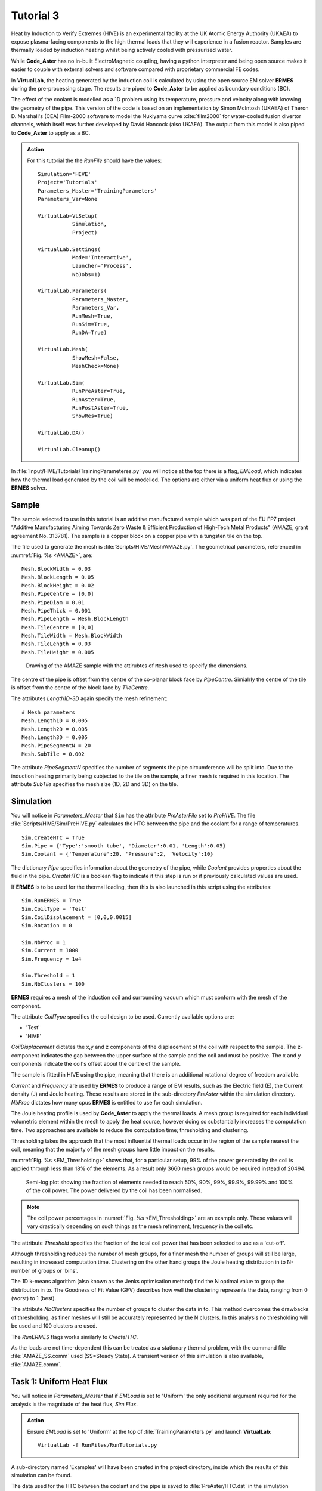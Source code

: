 Tutorial 3
=================

Heat by Induction to Verify Extremes (HIVE) is an experimental facility at the UK Atomic Energy Authority (UKAEA) to expose plasma-facing components to the high thermal loads that they will experience in a fusion reactor. Samples are thermally loaded by induction heating whilst being actively cooled with pressurised water.

While **Code_Aster** has no in-built ElectroMagnetic coupling, having a python interpreter and being open source makes it easier to couple with external solvers and software compared with proprietary commercial FE codes.

In **VirtualLab**, the heating generated by the induction coil is calculated by using the open source EM solver **ERMES** during the pre-processing stage. The results are piped to **Code_Aster** to be applied as boundary conditions (BC).

The effect of the coolant is modelled as a 1D problem using its temperature, pressure and velocity along with knowing the geometry of the pipe. This version of the code is based on an implementation by Simon McIntosh (UKAEA) of Theron D. Marshall's (CEA) Film-2000 software to model the Nukiyama curve :cite:`film2000` for water-cooled fusion divertor channels, which itself was further developed by David Hancock (also UKAEA). The output from this model is also piped to **Code_Aster** to apply as a BC.

.. admonition:: Action
   :class: Action

   For this tutorial the the *RunFile* should have the values::

        Simulation='HIVE'
        Project='Tutorials'
        Parameters_Master='TrainingParameters'
        Parameters_Var=None

        VirtualLab=VLSetup(
                   Simulation,
                   Project)

        VirtualLab.Settings(
                   Mode='Interactive',
                   Launcher='Process',
                   NbJobs=1)

        VirtualLab.Parameters(
                   Parameters_Master,
                   Parameters_Var,
                   RunMesh=True,
                   RunSim=True,
                   RunDA=True)

        VirtualLab.Mesh(
                   ShowMesh=False,
                   MeshCheck=None)

        VirtualLab.Sim(
                   RunPreAster=True,
                   RunAster=True,
                   RunPostAster=True,
                   ShowRes=True)

        VirtualLab.DA()

        VirtualLab.Cleanup()

In :file:`Input/HIVE/Tutorials/TrainingParameteres.py` you will notice at the top there is a flag, *EMLoad*, which indicates how the thermal load generated by the coil will be modelled. The options are either via a uniform heat flux or using the **ERMES** solver.

Sample
******

The sample selected to use in this tutorial is an additive manufactured sample which was part of the EU FP7 project "Additive Manufacturing Aiming Towards Zero Waste & Efficient Production of High-Tech Metal Products" (AMAZE, grant agreement No. 313781). The sample is a copper block on a copper pipe with a tungsten tile on the top.

The file used to generate the mesh is :file:`Scripts/HIVE/Mesh/AMAZE.py`. The geometrical parameters, referenced in :numref:`Fig. %s <AMAZE>`, are::

    Mesh.BlockWidth = 0.03
    Mesh.BlockLength = 0.05
    Mesh.BlockHeight = 0.02
    Mesh.PipeCentre = [0,0]
    Mesh.PipeDiam = 0.01
    Mesh.PipeThick = 0.001
    Mesh.PipeLength = Mesh.BlockLength
    Mesh.TileCentre = [0,0]
    Mesh.TileWidth = Mesh.BlockWidth
    Mesh.TileLength = 0.03
    Mesh.TileHeight = 0.005

.. _AMAZE:

.. figure :: https://gitlab.com/ibsim/media/-/raw/master/images/VirtualLab/AMAZE.png?inline=false

    Drawing of the AMAZE sample with the attirubtes of ``Mesh`` used to specify the dimensions.

The centre of the pipe is offset from the centre of the co-planar block face by *PipeCentre*. Simialrly the centre of the tile is offset from the centre of the block face by *TileCentre*.

The attributes *Length1D*-*3D* again specify the mesh refinement::

    # Mesh parameters
    Mesh.Length1D = 0.005
    Mesh.Length2D = 0.005
    Mesh.Length3D = 0.005
    Mesh.PipeSegmentN = 20
    Mesh.SubTile = 0.002

The attribute *PipeSegmentN* specifies the number of segments the pipe circumference will be split into. Due to the induction heating primarily being subjected to the tile on the sample, a finer mesh is required in this location. The attribute *SubTile* specifies the mesh size (1D, 2D and 3D) on the tile.

Simulation
***********

You will notice in *Parameters_Master* that ``Sim`` has the attribute *PreAsterFile* set to *PreHIVE*. The file :file:`Scripts/HIVE/Sim/PreHIVE.py` calculates the HTC between the pipe and the coolant for a range of temperatures. ::

    Sim.CreateHTC = True
    Sim.Pipe = {'Type':'smooth tube', 'Diameter':0.01, 'Length':0.05}
    Sim.Coolant = {'Temperature':20, 'Pressure':2, 'Velocity':10}

The dictionary *Pipe* specifies information about the geometry of the pipe, while *Coolant* provides properties about the fluid in the pipe. *CreateHTC* is a boolean flag to indicate if this step is run or if previously calculated values are used.

If **ERMES** is to be used for the thermal loading, then this is also launched in this script using the attributes::

    Sim.RunERMES = True
    Sim.CoilType = 'Test'
    Sim.CoilDisplacement = [0,0,0.0015]
    Sim.Rotation = 0

    Sim.NbProc = 1
    Sim.Current = 1000
    Sim.Frequency = 1e4

    Sim.Threshold = 1
    Sim.NbClusters = 100

**ERMES** requires a mesh of the induction coil and surrounding vacuum which must conform with the mesh of the component.

The attribute *CoilType* specifies the coil design to be used. Currently available options are:

* 'Test'
* 'HIVE'

*CoilDisplacement* dictates the x,y and z components of the displacement of the coil with respect to the sample. The z-component indicates the gap between the upper surface of the sample and the coil and must be positive. The x and y components indicate the coil's offset about the centre of the sample.

The sample is fitted in HIVE using the pipe, meaning that there is an additional rotational degree of freedom available.

*Current* and *Frequency* are used by **ERMES** to produce a range of EM results, such as the Electric field (E), the Current density (J) and Joule heating. These results are stored in the sub-directory *PreAster* within the simulation directory. *NbProc* dictates how many cpus  **ERMES** is entitled to use for each simulation.

The Joule heating profile is used by **Code_Aster** to apply the thermal loads. A mesh group is required for each individual volumetric element within the mesh to apply the heat source, however doing so substantially increases the computation time. Two approaches are available to reduce the computation time; thresholding and clustering.

Thresholding takes the approach that the most influential thermal loads occur in the region of the sample nearest the coil, meaning that the majority of the mesh groups have little impact on the results.

:numref:`Fig. %s <EM_Thresholding>` shows that, for a particular setup, 99% of the power generated by the coil is applied through less than 18% of the elements. As a result only 3660 mesh groups would be required instead of 20494.

.. _EM_Thresholding:

.. figure :: https://gitlab.com/ibsim/media/-/raw/master/images/VirtualLab/EM_Thresholding.png?inline=false

    Semi-log plot showing the fraction of elements needed to reach 50%, 90%, 99%, 99.9%, 99.99% and 100% of the coil power. The power delivered by the coil has been normalised.

.. note::

    The coil power percentages in :numref:`Fig. %s <EM_Thresholding>` are an example only. These values will vary drastically depending on such things as the mesh refinement, frequency in the coil etc.

The attribute *Threshold* specifies the fraction of the total coil power that has been selected to use as a 'cut-off'.

Although thresholding reduces the number of mesh groups, for a finer mesh the number of groups will still be large, resulting in increased computation time. Clustering on the other hand groups the Joule heating distribution in to N-number of groups or 'bins'.

The 1D k-means algorithm (also known as the Jenks optimisation method) find the N optimal value to group the distribution in to. The Goodness of Fit Value (GFV) describes how well the clustering represents the data, ranging from 0 (worst) to 1 (best).

The attribute *NbClusters* specifies the number of groups to cluster the data in to. This method overcomes the drawbacks of thresholding, as finer meshes will still be accurately represented by the N clusters. In this analysis no thresholding will be used and 100 clusters are used.

The *RunERMES* flags works similarly to *CreateHTC*.

As the loads are not time-dependent this can be treated as a stationary thermal problem, with the command file :file:`AMAZE_SS.comm` used (SS=Steady State). A transient version of this simulation is also available, :file:`AMAZE.comm`.

Task 1: Uniform Heat Flux
**************************

You will notice in *Parameters_Master* that if *EMLoad* is set to 'Uniform' the only additional argument required for the analysis is the magnitude of the heat flux, *Sim.Flux*.

.. admonition:: Action
   :class: Action

   Ensure *EMLoad* is set to 'Uniform' at the top of :file:`TrainingParameters.py` and launch **VirtualLab**::

        VirtualLab -f RunFiles/RunTutorials.py

A sub-directory named 'Examples' will have been created in the project directory, inside which the results of this simulation can be found.

The data used for the HTC between the coolant and the pipe is saved to :file:`PreAster/HTC.dat` in the simulation directory along with a plot of the data :file:`PipeHTC.png`

By looking at the results in **ParaVis** it should be clear that the heat is applied uniformly to the top surface. You should also be able to see the effect that the HTC BC is having on the pipe's inner surface.

Task 2: Running an ERMES simulation
************************************

While the uniform simulation is useful it is an unrealistic model of the heat source produced by the induction coil. A more accurate heating profile can be achieved using **ERMES** .

.. admonition:: Action
   :class: Action

   In :file:`TrainingParameters.py` change *EMLoad* to 'ERMES' and change the name for the simulation::

      EMLoad = 'ERMES'

      Sim.Name = 'Examples/ERMES'

   Since the same mesh can be used, *RunMesh* can be set to to :code:`False` in `VirtualLab.Parameters <../runsim/runfile.html#virtuallab-parameters>`_ in the *RunFile*. Also change the *RunAster* ``kwarg`` to :code:`False` in `VirtualLab.Sim <../runsim/runfile.html#virtuallab-sim>`_ as we are only interested in the **ERMES** simulation::

      VirtualLab.Parameters(
                 Parameters_Master,
                 Parameters_Var,
                 RunMesh=False,
                 RunSim=True,
                 RunDA=True)

      VirtualLab.Sim(
                 RunPreAster=True,
                 RunAster=False,
                 RunPostAster=True,
                 ShowRes=True)

   Launch **VirtualLab**.

Information generated by the **ERMES** solver is printed to the terminal followed by the power which is imparted in to the sample by the coil, which should be 127.23 W.

The results generated by **ERMES** are converted to a format compatible with **ParaVis** and saved to :file:`PreAster/ERMES.rmed`. These are the results which are displayed in the GUI, assuming the ``kwarg`` *ShowRes* is still set to :code:`True`.

The results from **ERMES** show's the whole domain, which includes the volume surrounding the sample and coil, which will obscure the view of them. In order to only visualise the sample and coil, these groups must be extracted. This is accomplished by selecting ``Filters / Alphabetical / Extract Group`` from the menu, then using the checkboxes in the properties window (usually on the bottom left side) to select ``Coil`` and ``Sample`` before clicking ``Apply``.

It should then be possible to visualise any of the following results:

 * Joule_heating
 * Electric field (E) - real, imaginary and modulus
 * Magnetic field (H) - real, imaginary and modulus
 * Current Density (J) - real, imaginary and modulus

Joule_heating is the field which is used in **Code_Aster**.

Task 3: Applying ERMES BC in Code_Aster
****************************************

Next a thermal simulation is performed by **Code_Aster** using the results from **ERMES**. As it's the steady state we are interested in there is no need to run a transient simulation, reducing the computation time substantially.

Since the HTC and **ERMES** data have already been generated there is no need to run these again.

.. admonition:: Action
   :class: Action

   In :file:`TrainingParameters.py` set *CreateHTC* and *RunERMES* to :code:`False`. The values for **Threshold** and **NbClusters** are already set::

      Sim.CreateHTC=False
      Sim.RunERMES=False

   You will also need to change the ``kwarg`` *RunAster* back to :code:`True` in the *RunFile* to run the simulation::

      VirtualLab.Sim(
                 RunPreAster=True,
                 RunAster=True,
                 RunPostAster=True,
                 ShowRes=True)

   Launch **VirtualLab**.

Both the **ERMES** and **Code_Aster** results are displayed in **ParaVis** with the suffix 'ERMES' and 'Thermal' respectively.

By investigating the visualisation of the **Code_Aster** results you will observe that the heating profile in the sample by using this coil is more representative of 'real world' conditions. You should also notice that the temperature profile on the sample is very similar to the *Joule_heating* profile generated by **ERMES**.

Task 4: Scaling ERMES
**********************

Because **ERMES** is a linear solver, the results generated are proportional to the current in the coil. This means that if we wanted to re-run analyses with a different current it is not necessary to re-run **ERMES**.

.. warning::
    The same is not true for *Frequency* as this is used in the non-linear cos and sin functions. If the frequency is changed **ERMES** will need to be re-run.

The **ERMES** results E,H and J all scale linearly with *Current*. Since *Joule_heating* is the product of E and J it is proportional to the square of the *Current*. The power is calculated using *Joule_heating* and so this is also proprtional to the square.

In this case, we decide that we want to run another transient simulation where the power input to the component using **ERMES** is equal to that of the uniform simulation. In the uniform simulation, a flux of 1e6 W/m^2 was applied over a surface of 9e-4 m^2 (0.03m x 0.03m), resulting in 900 W. The power generated by the **ERMES** simulation in Task 2 was 127.2284 W. Therefore the current must be scaled by :math:`\sqrt{\dfrac{900}{127.2284}} = 2.65967...`

We do not want to overwrite the results of the previous simulation. This can be achieved by copying the existing output from Task 3 into a new directory.

.. admonition:: Action
   :class: Action

   Create a copy of the directory 'ERMES' in :file:`Output/HIVE/Tutorials/Examples` and name it 'ERMES_2'.

   In :file:`TrainingParameters.py` you will need to change *Sim.Name* to 'Examples/ERMES_2' and multiply the value for the attribute *Current* by 2.6597::

      Sim.Name = 'Examples/ERMES_2'
      Sim.Current = 1000*2.6597

   Launch **VirtualLab**.

This will overwrite the **Code_Aster** results copied across to 'ERMES_2' with new results based on a linear scaling of the original **ERMES** calculations without re-running it.

You should notice that with this scaling the power input is 900 W (some slight error may be due to rounding), which is printed to the terminal.

Open the **Code_Aster** results from 'Uniform' in **ParaVis** alongside those from 'ERMES_2' in ``File/Open ParaView File``. The maximum temperature for the sample in 'ERMES_2' will be higher than that of 'Uniform' due to hotspots increased created by the coil design.
